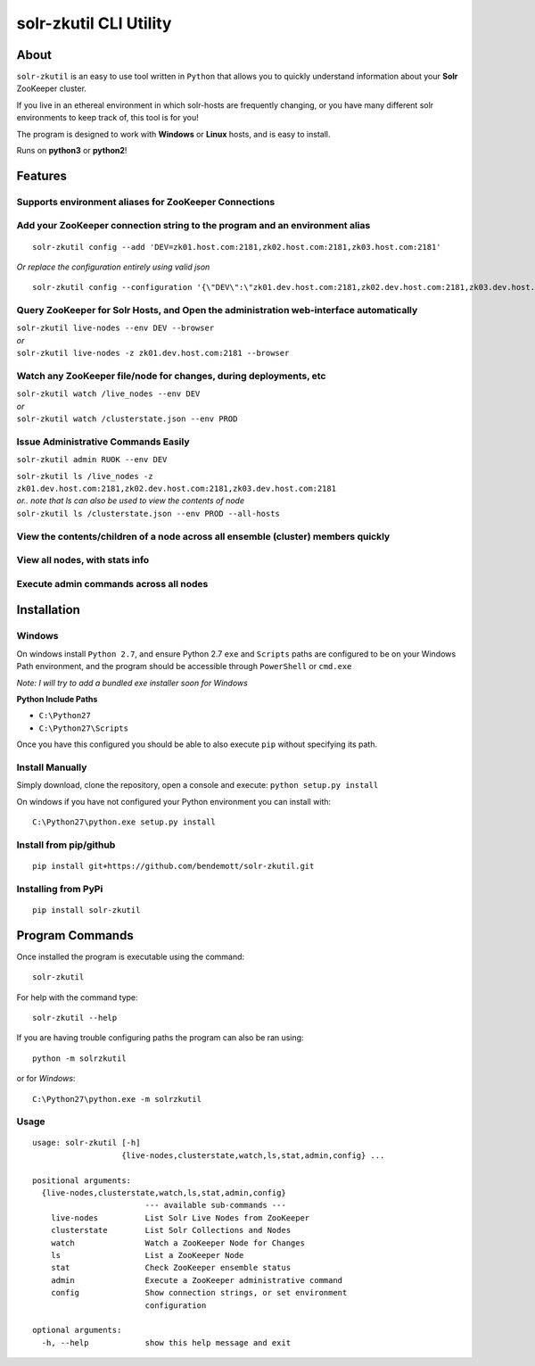 =======================
solr-zkutil CLI Utility 
=======================

About
-----
``solr-zkutil`` is an easy to use tool written in ``Python`` that allows you to quickly understand
information about your **Solr** ZooKeeper cluster.

If you live in an ethereal environment in which solr-hosts are frequently changing, or you have
many different solr environments to keep track of, this tool is for you!

The program is designed to work with **Windows** or **Linux** hosts, and is easy to install.

Runs on **python3** or **python2**!

Features
--------

Supports environment aliases for ZooKeeper Connections
^^^^^^^^^^^^^^^^^^^^^^^^^^^^^^^^^^^^^^^^^^^^^^^^^^^^^^ 
|environmentconf|

Add your ZooKeeper connection string to the program and an environment alias
^^^^^^^^^^^^^^^^^^^^^^^^^^^^^^^^^^^^^^^^^^^^^^^^^^^^^^^^^^^^^^^^^^^^^^^^^^^^
::

    solr-zkutil config --add 'DEV=zk01.host.com:2181,zk02.host.com:2181,zk03.host.com:2181'
    
| `Or replace the configuration entirely using valid json`

::
    
    solr-zkutil config --configuration '{\"DEV\":\"zk01.dev.host.com:2181,zk02.dev.host.com:2181,zk03.dev.host.com:2181\", \"QA\": \"zk01.qa.host.com:2181,zk02.qa.host.com:2181,zk03.qa.host.com:2181\"}'


|environmentadd|

Query ZooKeeper for Solr Hosts, and Open the administration web-interface automatically
^^^^^^^^^^^^^^^^^^^^^^^^^^^^^^^^^^^^^^^^^^^^^^^^^^^^^^^^^^^^^^^^^^^^^^^^^^^^^^^^^^^^^^^
| ``solr-zkutil live-nodes --env DEV --browser``

| `or`

| ``solr-zkutil live-nodes -z zk01.dev.host.com:2181 --browser``

|livenodes|

Watch any ZooKeeper file/node for changes, during deployments, etc
^^^^^^^^^^^^^^^^^^^^^^^^^^^^^^^^^^^^^^^^^^^^^^^^^^^^^^^^^^^^^^^^^^
| ``solr-zkutil watch /live_nodes --env DEV``

| `or`

| ``solr-zkutil watch /clusterstate.json --env PROD`` 

|watchnode|

Issue Administrative Commands Easily
^^^^^^^^^^^^^^^^^^^^^^^^^^^^^^^^^^^^
| ``solr-zkutil admin RUOK --env DEV``

|admincmd|

| ``solr-zkutil ls /live_nodes -z zk01.dev.host.com:2181,zk02.dev.host.com:2181,zk03.dev.host.com:2181``

| `or.. note that ls can also be used to view the contents of node`

| ``solr-zkutil ls /clusterstate.json --env PROD --all-hosts``

View the contents/children of a node across all ensemble (cluster) members quickly
^^^^^^^^^^^^^^^^^^^^^^^^^^^^^^^^^^^^^^^^^^^^^^^^^^^^^^^^^^^^^^^^^^^^^^^^^^^^^^^^^^
|lsnodesall|

View all nodes, with stats info
^^^^^^^^^^^^^^^^^^^^^^^^^^^^^^^
|lsnodesdebug|

Execute admin commands across all nodes
^^^^^^^^^^^^^^^^^^^^^^^^^^^^^^^^^^^^^^^
|adminall|

Installation
------------

Windows
^^^^^^^
On windows install ``Python 2.7``, and ensure Python 2.7 ``exe`` and ``Scripts`` paths are configured 
to be on your Windows Path environment, and the program should be accessible through ``PowerShell``
or ``cmd.exe``

`Note: I will try to add a bundled exe installer soon for Windows`

**Python Include Paths**

- ``C:\Python27``
- ``C:\Python27\Scripts``

Once you have this configured you should be able to also execute ``pip`` without specifying its path.

Install Manually
^^^^^^^^^^^^^^^^
Simply download, clone the repository, open a console and execute:
``python setup.py install`` 

On windows if you have not configured your Python environment you can install with::

    C:\Python27\python.exe setup.py install

Install from pip/github
^^^^^^^^^^^^^^^^^^^^^^^
::

    pip install git+https://github.com/bendemott/solr-zkutil.git

Installing from PyPi
^^^^^^^^^^^^^^^^^^^^
::

    pip install solr-zkutil

Program Commands
----------------
Once installed the program is executable using the command::

    solr-zkutil

For help with the command type::

    solr-zkutil --help

If you are having trouble configuring paths the program can also be ran using:: 

    python -m solrzkutil

or for `Windows`:: 

    C:\Python27\python.exe -m solrzkutil 

Usage
^^^^^
::

    usage: solr-zkutil [-h]
                       {live-nodes,clusterstate,watch,ls,stat,admin,config} ...

    positional arguments:
      {live-nodes,clusterstate,watch,ls,stat,admin,config}
                            --- available sub-commands ---
        live-nodes          List Solr Live Nodes from ZooKeeper
        clusterstate        List Solr Collections and Nodes
        watch               Watch a ZooKeeper Node for Changes
        ls                  List a ZooKeeper Node
        stat                Check ZooKeeper ensemble status
        admin               Execute a ZooKeeper administrative command
        config              Show connection strings, or set environment
                            configuration

    optional arguments:
      -h, --help            show this help message and exit
      

.. |environmentconf| image:: http://i.imgur.com/v1df7K9.png
.. |environmentadd| image:: http://i.imgur.com/UL1peUD.png
.. |livenodes| image:: http://i.imgur.com/QpQt1Xs.png
.. |watchnode| image:: http://i.imgur.com/9S9x9wb.png
.. |admincmd| image:: http://i.imgur.com/Wm1DpmL.png
.. |lsnodesall| image:: http://i.imgur.com/Lk1yVtB.png
.. |lsnodesdebug| image:: http://i.imgur.com/mcl54I5.png
.. |adminall| image:: http://i.imgur.com/aDqCdzE.png